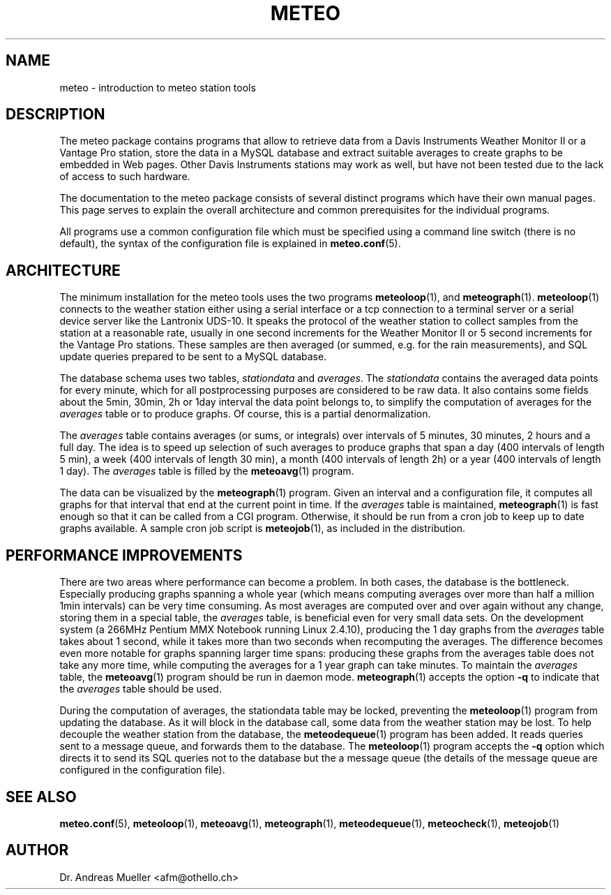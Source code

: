 .TH METEO "1" "December 2001" "Meteo station tools" Othello
.SH NAME
meteo \- introduction to meteo station tools
.SH DESCRIPTION
The meteo package contains programs that allow to retrieve data
from a Davis Instruments Weather Monitor II or a Vantage Pro
station, store the data in a MySQL database and extract suitable
averages to create graphs to be embedded in Web pages.
Other Davis Instruments stations may work as well, but have not
been tested due to the lack of access to such hardware.

The documentation to the meteo package consists of several distinct
programs which have their own manual pages. This page serves to
explain the overall architecture and common prerequisites for the
individual programs.

All programs use a common configuration file which must be specified
using a command line switch (there is no default), the syntax of
the configuration file is explained in 
.BR meteo.conf (5).

.SH ARCHITECTURE
The minimum installation for the meteo tools uses the two programs 
.BR meteoloop (1),
and
.BR meteograph (1).
.BR meteoloop (1)
connects to the weather station either using a serial interface
or a tcp connection to a terminal server or a serial device server
like the Lantronix UDS-10. It speaks the protocol of the 
weather station to collect samples from the station at a reasonable
rate, usually in one second increments for the Weather Monitor II
or 5 second increments for the Vantage Pro stations.
These samples are then averaged (or summed, e.g. for the rain measurements),
and SQL update queries prepared to be sent to a MySQL database.

The database schema uses two tables, 
.I stationdata
and
.IR averages .
The 
.I stationdata
contains the averaged data points for every minute, which for all
postprocessing purposes are considered to be raw data.
It also contains some fields about the 5min, 30min, 2h or 1day
interval the data point belongs to, to simplify the computation
of averages for the
.I averages
table or to produce graphs.
Of course, this is a partial denormalization.

The 
.I averages
table contains averages (or sums, or integrals) over intervals of
5 minutes, 30 minutes, 2 hours and a full day.
The idea is to speed up selection of such averages to produce graphs
that span a day (400 intervals of length 5 min), a week (400 intervals
of length 30 min), a month (400 intervals of length 2h) or a
year (400 intervals of length 1 day).
The
.I averages
table is filled by the
.BR meteoavg (1)
program.

The data can be visualized by the 
.BR meteograph (1)
program. Given an interval and a configuration file, it computes
all graphs for that interval that end at the current point in time.
If the 
.I averages
table is maintained,
.BR meteograph (1)
is fast enough so that it can be called from a CGI program.
Otherwise, it should be run from a cron job to keep up to date graphs
available. A sample cron job script is
.BR meteojob (1),
as included in the distribution.

.SH "PERFORMANCE IMPROVEMENTS"
There are two areas where performance can become a problem.
In both cases, the database is the bottleneck.
Especially producing graphs spanning a whole year (which means computing
averages over more than half a million 1min intervals) can be
very time consuming.
As most averages are computed over and over again without any change,
storing them in a special table, the
.I averages
table, is beneficial even for very small data sets. On the development
system (a 266MHz Pentium MMX Notebook running Linux 2.4.10), producing
the 1 day graphs from the
.I averages
table takes about 1 second, while
it takes more than two seconds when recomputing the averages.
The difference becomes even more notable for graphs spanning larger
time spans:
producing these graphs from the averages table does not take any more time,
while computing the averages for a 1 year graph can take minutes.
To maintain the 
.I averages
table, the
.BR meteoavg (1)
program should be run in daemon mode. 
.BR meteograph (1)
accepts the option
.B \-q
to indicate that the
.I averages
table should be used.

During the computation of averages, the stationdata table may be locked,
preventing the
.BR meteoloop (1)
program from updating the database. As it will block in the database
call, some data from the weather station may be lost.
To help decouple the weather station from the database, the
.BR meteodequeue (1)
program has been added. It reads queries sent to a message queue,
and forwards them to the database.
The
.BR meteoloop (1)
program accepts the 
.B \-q 
option which directs it to send its SQL queries not to the database
but the a message queue (the details of the message queue are
configured in the configuration file).

.SH "SEE ALSO"
.BR meteo.conf (5),
.BR meteoloop (1),
.BR meteoavg (1),
.BR meteograph (1),
.BR meteodequeue (1),
.BR meteocheck (1),
.BR meteojob (1)

.SH AUTHOR
Dr. Andreas Mueller <afm@othello.ch>

